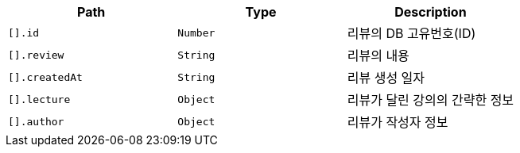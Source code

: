 |===
|Path|Type|Description

|`+[].id+`
|`+Number+`
|리뷰의 DB 고유번호(ID)

|`+[].review+`
|`+String+`
|리뷰의 내용

|`+[].createdAt+`
|`+String+`
|리뷰 생성 일자

|`+[].lecture+`
|`+Object+`
|리뷰가 달린 강의의 간략한 정보

|`+[].author+`
|`+Object+`
|리뷰가 작성자 정보

|===